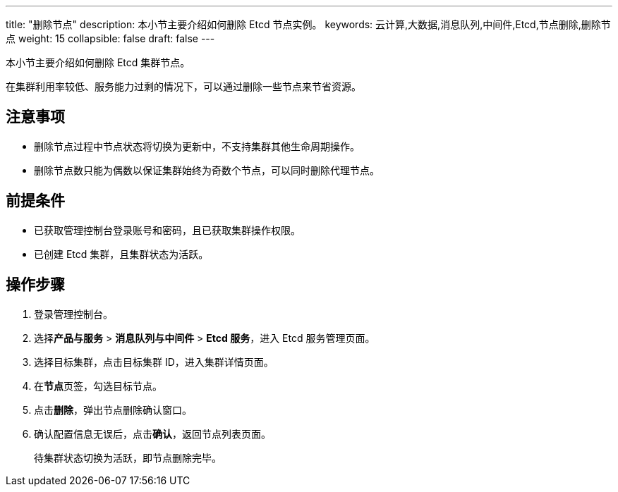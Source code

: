 ---
title: "删除节点"
description: 本小节主要介绍如何删除 Etcd 节点实例。 
keywords: 云计算,大数据,消息队列,中间件,Etcd,节点删除,删除节点
weight: 15
collapsible: false
draft: false
---

本小节主要介绍如何删除 Etcd 集群节点。

在集群利用率较低、服务能力过剩的情况下，可以通过删除一些节点来节省资源。

== 注意事项

* 删除节点过程中节点状态将切换为``更新中``，不支持集群其他生命周期操作。
* 删除节点数只能为偶数以保证集群始终为奇数个节点，可以同时删除代理节点。

== 前提条件

* 已获取管理控制台登录账号和密码，且已获取集群操作权限。
* 已创建 Etcd 集群，且集群状态为``活跃``。

== 操作步骤

. 登录管理控制台。
. 选择**产品与服务** > *消息队列与中间件* > *Etcd 服务*，进入 Etcd 服务管理页面。
. 选择目标集群，点击目标集群 ID，进入集群详情页面。
. 在**节点**页签，勾选目标节点。
. 点击**删除**，弹出节点删除确认窗口。
. 确认配置信息无误后，点击**确认**，返回节点列表页面。
+
待集群状态切换为``活跃``，即节点删除完毕。
